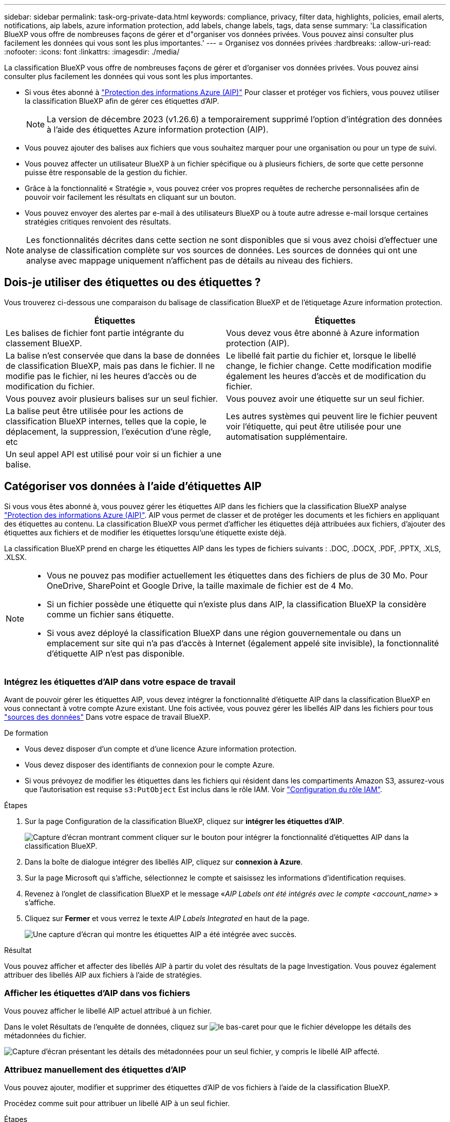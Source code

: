 ---
sidebar: sidebar 
permalink: task-org-private-data.html 
keywords: compliance, privacy, filter data, highlights, policies, email alerts, notifications, aip labels, azure information protection, add labels, change labels, tags, data sense 
summary: 'La classification BlueXP vous offre de nombreuses façons de gérer et d"organiser vos données privées. Vous pouvez ainsi consulter plus facilement les données qui vous sont les plus importantes.' 
---
= Organisez vos données privées
:hardbreaks:
:allow-uri-read: 
:nofooter: 
:icons: font
:linkattrs: 
:imagesdir: ./media/


[role="lead"]
La classification BlueXP vous offre de nombreuses façons de gérer et d'organiser vos données privées. Vous pouvez ainsi consulter plus facilement les données qui vous sont les plus importantes.

* Si vous êtes abonné à https://azure.microsoft.com/en-us/services/information-protection/["Protection des informations Azure (AIP)"^] Pour classer et protéger vos fichiers, vous pouvez utiliser la classification BlueXP afin de gérer ces étiquettes d'AIP.
+

NOTE: La version de décembre 2023 (v1.26.6) a temporairement supprimé l'option d'intégration des données à l'aide des étiquettes Azure information protection (AIP).

* Vous pouvez ajouter des balises aux fichiers que vous souhaitez marquer pour une organisation ou pour un type de suivi.
* Vous pouvez affecter un utilisateur BlueXP à un fichier spécifique ou à plusieurs fichiers, de sorte que cette personne puisse être responsable de la gestion du fichier.
* Grâce à la fonctionnalité « Stratégie », vous pouvez créer vos propres requêtes de recherche personnalisées afin de pouvoir voir facilement les résultats en cliquant sur un bouton.
* Vous pouvez envoyer des alertes par e-mail à des utilisateurs BlueXP ou à toute autre adresse e-mail lorsque certaines stratégies critiques renvoient des résultats.



NOTE: Les fonctionnalités décrites dans cette section ne sont disponibles que si vous avez choisi d'effectuer une analyse de classification complète sur vos sources de données. Les sources de données qui ont une analyse avec mappage uniquement n'affichent pas de détails au niveau des fichiers.



== Dois-je utiliser des étiquettes ou des étiquettes ?

Vous trouverez ci-dessous une comparaison du balisage de classification BlueXP et de l'étiquetage Azure information protection.

[cols="50,50"]
|===
| Étiquettes | Étiquettes 


| Les balises de fichier font partie intégrante du classement BlueXP. | Vous devez vous être abonné à Azure information protection (AIP). 


| La balise n'est conservée que dans la base de données de classification BlueXP, mais pas dans le fichier. Il ne modifie pas le fichier, ni les heures d'accès ou de modification du fichier. | Le libellé fait partie du fichier et, lorsque le libellé change, le fichier change. Cette modification modifie également les heures d'accès et de modification du fichier. 


| Vous pouvez avoir plusieurs balises sur un seul fichier. | Vous pouvez avoir une étiquette sur un seul fichier. 


| La balise peut être utilisée pour les actions de classification BlueXP internes, telles que la copie, le déplacement, la suppression, l'exécution d'une règle, etc | Les autres systèmes qui peuvent lire le fichier peuvent voir l'étiquette, qui peut être utilisée pour une automatisation supplémentaire. 


| Un seul appel API est utilisé pour voir si un fichier a une balise. |  
|===


== Catégoriser vos données à l'aide d'étiquettes AIP

Si vous vous êtes abonné à, vous pouvez gérer les étiquettes AIP dans les fichiers que la classification BlueXP analyse https://azure.microsoft.com/en-us/services/information-protection/["Protection des informations Azure (AIP)"^]. AIP vous permet de classer et de protéger les documents et les fichiers en appliquant des étiquettes au contenu. La classification BlueXP vous permet d'afficher les étiquettes déjà attribuées aux fichiers, d'ajouter des étiquettes aux fichiers et de modifier les étiquettes lorsqu'une étiquette existe déjà.

La classification BlueXP prend en charge les étiquettes AIP dans les types de fichiers suivants : .DOC, .DOCX, .PDF, .PPTX, .XLS, .XLSX.

[NOTE]
====
* Vous ne pouvez pas modifier actuellement les étiquettes dans des fichiers de plus de 30 Mo. Pour OneDrive, SharePoint et Google Drive, la taille maximale de fichier est de 4 Mo.
* Si un fichier possède une étiquette qui n'existe plus dans AIP, la classification BlueXP la considère comme un fichier sans étiquette.
* Si vous avez déployé la classification BlueXP dans une région gouvernementale ou dans un emplacement sur site qui n'a pas d'accès à Internet (également appelé site invisible), la fonctionnalité d'étiquette AIP n'est pas disponible.


====


=== Intégrez les étiquettes d'AIP dans votre espace de travail

Avant de pouvoir gérer les étiquettes AIP, vous devez intégrer la fonctionnalité d'étiquette AIP dans la classification BlueXP en vous connectant à votre compte Azure existant. Une fois activée, vous pouvez gérer les libellés AIP dans les fichiers pour tous link:concept-cloud-compliance.html#supported-data-sources["sources des données"^] Dans votre espace de travail BlueXP.

.De formation
* Vous devez disposer d'un compte et d'une licence Azure information protection.
* Vous devez disposer des identifiants de connexion pour le compte Azure.
* Si vous prévoyez de modifier les étiquettes dans les fichiers qui résident dans les compartiments Amazon S3, assurez-vous que l'autorisation est requise `s3:PutObject` Est inclus dans le rôle IAM. Voir link:task-scanning-s3.html#reviewing-s3-prerequisites["Configuration du rôle IAM"^].


.Étapes
. Sur la page Configuration de la classification BlueXP, cliquez sur *intégrer les étiquettes d'AIP*.
+
image:screenshot_compliance_integrate_aip_labels.png["Capture d'écran montrant comment cliquer sur le bouton pour intégrer la fonctionnalité d'étiquettes AIP dans la classification BlueXP."]

. Dans la boîte de dialogue intégrer des libellés AIP, cliquez sur *connexion à Azure*.
. Sur la page Microsoft qui s'affiche, sélectionnez le compte et saisissez les informations d'identification requises.
. Revenez à l'onglet de classification BlueXP et le message «_AIP Labels ont été intégrés avec le compte <account_name>_ » s'affiche.
. Cliquez sur *Fermer* et vous verrez le texte _AIP Labels Integrated_ en haut de la page.
+
image:screenshot_compliance_aip_labels_int.png["Une capture d'écran qui montre les étiquettes AIP a été intégrée avec succès."]



.Résultat
Vous pouvez afficher et affecter des libellés AIP à partir du volet des résultats de la page Investigation. Vous pouvez également attribuer des libellés AIP aux fichiers à l'aide de stratégies.



=== Afficher les étiquettes d'AIP dans vos fichiers

Vous pouvez afficher le libellé AIP actuel attribué à un fichier.

Dans le volet Résultats de l'enquête de données, cliquez sur image:button_down_caret.png["le bas-caret"] pour que le fichier développe les détails des métadonnées du fichier.

image:screenshot_compliance_show_label.png["Capture d'écran présentant les détails des métadonnées pour un seul fichier, y compris le libellé AIP affecté."]



=== Attribuez manuellement des étiquettes d'AIP

Vous pouvez ajouter, modifier et supprimer des étiquettes d'AIP de vos fichiers à l'aide de la classification BlueXP.

Procédez comme suit pour attribuer un libellé AIP à un seul fichier.

.Étapes
. Dans le volet Résultats de l'enquête de données, cliquez sur image:button_down_caret.png["le bas-caret"] pour que le fichier développe les détails des métadonnées du fichier.
+
image:screenshot_compliance_add_label_manually.png["Capture d'écran affichant les détails des métadonnées d'un fichier dans la page Data Investigation."]

. Cliquez sur *attribuer un libellé à ce fichier*, puis sélectionnez le libellé.
+
Le libellé apparaît dans les métadonnées du fichier.



Procédez comme suit pour attribuer une étiquette d'AIP à plusieurs fichiers. Notez que vous pouvez attribuer une étiquette AIP à un maximum de 20 fichiers à la fois (une page dans l'interface utilisateur).

.Étapes
. Dans le volet Résultats de l'enquête de données, sélectionnez le ou les fichiers que vous souhaitez étiqueter.
+
image:screenshot_compliance_tag_multi_files.png["Capture d'écran indiquant comment sélectionner les fichiers à étiqueter et le bouton libellé de la page recherche de données."]

+
** Pour sélectionner des fichiers individuels, cochez la case de chaque fichier (image:button_backup_1_volume.png[""]).
** Pour sélectionner tous les fichiers de la page en cours, cochez la case dans la ligne de titre (image:button_select_all_files.png[""]).


. Dans la barre de boutons, cliquez sur *Label* et sélectionnez le libellé AIP :
+
image:screenshot_compliance_select_aip_label_multi.png["Capture d'écran indiquant comment affecter une étiquette AIP à plusieurs fichiers dans la page Data Investigation."]

+
L'étiquette AIP est ajoutée aux métadonnées pour tous les fichiers sélectionnés.





=== Supprimez l'intégration AIP

Si vous ne souhaitez plus pouvoir gérer les étiquettes AIP dans les fichiers, vous pouvez supprimer le compte AIP de l'interface de classification BlueXP.

Notez qu'aucune modification n'est apportée aux étiquettes que vous avez ajoutées à l'aide de la classification BlueXP. Les étiquettes qui existent dans les fichiers resteront telles qu'elles existent actuellement.

.Étapes
. Dans la page _Configuration_, cliquez sur *libellés AIP intégrés > Supprimer intégration*.
+
image:screenshot_compliance_un_integrate_aip_labels.png["Copie d'écran montrant comment supprimer les intégrations d'AIP avec la classification BlueXP."]

. Cliquez sur *Supprimer l'intégration* dans la boîte de dialogue de confirmation.




== Appliquez des balises pour gérer vos fichiers numérisés

Vous pouvez ajouter une balise aux fichiers que vous souhaitez marquer pour un type de suivi. Par exemple, vous avez peut-être trouvé des fichiers en double et vous voulez en supprimer un, mais vous devez vérifier lequel supprimer. Vous pouvez ajouter une balise « vérifier pour supprimer » au fichier afin que vous sachiez que ce fichier nécessite une recherche et un certain type d'action future.

La classification BlueXP vous permet d'afficher les balises attribuées aux fichiers, d'ajouter ou de supprimer des balises des fichiers, et de modifier le nom ou de supprimer une balise existante.

Notez que la balise n'est pas ajoutée au fichier de la même manière que les étiquettes AIP font partie des métadonnées du fichier. La balise est visible par les utilisateurs BlueXP via la classification BlueXP. Vous pouvez ainsi voir si un fichier doit être supprimé ou vérifié pour un certain type de suivi.


TIP: Les balises attribuées aux fichiers de la classification BlueXP ne sont pas liées aux balises que vous pouvez ajouter à des ressources, telles que des volumes ou des instances de machines virtuelles. Les balises de classification BlueXP sont appliquées au niveau des fichiers.



=== Afficher les fichiers auxquels certaines balises sont appliquées

Vous pouvez afficher tous les fichiers auxquels des étiquettes spécifiques sont attribuées.

. Cliquez sur l'onglet *Investigation* de la classification BlueXP.
. Dans la page recherche de données, cliquez sur *balises* dans le volet filtres, puis sélectionnez les balises requises.
+
image:screenshot_compliance_filter_status.png["Capture d'écran indiquant comment sélectionner des balises dans le volet filtres."]

+
Le volet Résultats de l'enquête affiche tous les fichiers auxquels ces balises sont affectées.





=== Attribuez des balises aux fichiers

Vous pouvez ajouter des balises à un seul fichier ou à un groupe de fichiers.

Pour ajouter une balise à un seul fichier :

.Étapes
. Dans le volet Résultats de l'enquête de données, cliquez sur image:button_down_caret.png["le bas-caret"] pour que le fichier développe les détails des métadonnées du fichier.
. Cliquez sur le champ *Tags* pour afficher les balises actuellement affectées.
. Ajoutez la ou les balises :
+
** Pour affecter une balise existante, cliquez dans le champ *Nouvelle balise...* et commencez à taper le nom de la balise. Lorsque la balise que vous cherchez s'affiche, sélectionnez-la et appuyez sur *entrée*.
** Pour créer une nouvelle balise et l'affecter au fichier, cliquez dans le champ *Nouvelle balise...*, saisissez le nom de la nouvelle balise et appuyez sur *entrée*.
+
image:screenshot_compliance_add_status_manually.png["Capture d'écran indiquant comment affecter une balise à un fichier dans la page recherche de données."]

+
La balise s'affiche dans les métadonnées de fichier.





Pour ajouter une balise à plusieurs fichiers :

.Étapes
. Dans le volet Résultats de l'enquête de données, sélectionnez le ou les fichiers que vous souhaitez marquer.
+
image:screenshot_compliance_tag_multi_files.png["Capture d'écran indiquant comment sélectionner les fichiers à étiqueter et le bouton Etiquettes dans la page recherche de données."]

+
** Pour sélectionner des fichiers individuels, cochez la case de chaque fichier (image:button_backup_1_volume.png[""]).
** Pour sélectionner tous les fichiers de la page en cours, cochez la case dans la ligne de titre (image:button_select_all_files.png[""]).
** Pour sélectionner tous les fichiers sur toutes les pages, cochez la case dans la ligne de titre (image:button_select_all_files.png[""]), puis dans le message contextuel image:screenshot_select_all_items.png[""], Cliquez sur *Sélectionner tous les éléments de la liste (xxx items)*.
+
Vous pouvez appliquer des balises à un maximum de 100,000 fichiers à la fois.



. Dans la barre de boutons, cliquez sur *Tags* et les balises actuellement affectées sont affichées.
. Ajoutez la ou les balises :
+
** Pour affecter une balise existante, cliquez dans le champ *Nouvelle balise...* et commencez à taper le nom de la balise. Lorsque la balise que vous cherchez s'affiche, sélectionnez-la et appuyez sur *entrée*.
** Pour créer une nouvelle balise et l'affecter au fichier, cliquez dans le champ *Nouvelle balise...*, saisissez le nom de la nouvelle balise et appuyez sur *entrée*.
+
image:screenshot_compliance_select_tags_multi.png["Capture d'écran indiquant comment affecter une balise à plusieurs fichiers dans la page recherche de données."]



. Approuver l'ajout des balises dans la boîte de dialogue de confirmation et les balises sont ajoutées aux métadonnées pour tous les fichiers sélectionnés.




=== Supprimez les balises des fichiers

Vous pouvez supprimer une balise si vous n'avez plus besoin de l'utiliser.

Il vous suffit de cliquer sur *x* pour obtenir une balise existante.

image:button_delete_datasense_file_tag.png["Capture d'écran de l'emplacement du bouton de suppression de balise."]

Si vous avez sélectionné plusieurs fichiers, la balise est supprimée de tous les fichiers.



== Affecter des utilisateurs à la gestion de certains fichiers

Vous pouvez affecter un utilisateur BlueXP à un fichier spécifique ou à plusieurs fichiers, de sorte que personne puisse être responsable des actions de suivi qui doivent être effectuées sur le fichier. Cette fonctionnalité est souvent utilisée avec la fonction pour ajouter des balises d'état personnalisées à un fichier.

Par exemple, vous pouvez avoir un fichier contenant certaines données personnelles qui autorise un trop grand nombre d'utilisateurs à accéder en lecture et en écriture (autorisations ouvertes). Vous pouvez donc attribuer l'étiquette d'état « Modifier les autorisations » et attribuer ce fichier à l'utilisateur « Joan Smith » afin qu'il puisse décider comment résoudre le problème. Lorsqu'ils ont résolu le problème, ils peuvent changer l'étiquette d'état en « terminé ».

Notez que le nom d'utilisateur n'est pas ajouté au fichier dans le cadre des métadonnées de fichier. Il est vu juste par les utilisateurs BlueXP lors de l'utilisation de la classification BlueXP.

Un nouveau filtre dans la page Investigation vous permet d'afficher facilement tous les fichiers qui ont la même personne dans le champ « assigné à ».

Procédez comme suit pour attribuer un utilisateur à un seul fichier.

.Étapes
. Dans le volet Résultats de l'enquête de données, cliquez sur image:button_down_caret.png["le bas-caret"] pour que le fichier développe les détails des métadonnées du fichier.
. Cliquez sur le champ *affecté à* et sélectionnez le nom d'utilisateur.
+
image:screenshot_compliance_add_user_manually.png["Capture d'écran indiquant comment affecter un utilisateur à un fichier dans la page Data Investigation."]

+
Le nom d'utilisateur apparaît dans les métadonnées de fichier.



Procédez comme suit pour attribuer un utilisateur à plusieurs fichiers. Notez que vous pouvez affecter un utilisateur à un maximum de 20 fichiers à la fois (une page dans l'interface utilisateur).

.Étapes
. Dans le volet Résultats de l'enquête de données, sélectionnez le ou les fichiers que vous souhaitez attribuer à un utilisateur.
+
image:screenshot_compliance_tag_multi_files.png["Capture d'écran indiquant comment sélectionner les fichiers à affecter à un utilisateur, et le bouton affecter à, dans la page recherche de données."]

+
** Pour sélectionner des fichiers individuels, cochez la case de chaque fichier (image:button_backup_1_volume.png[""]).
** Pour sélectionner tous les fichiers de la page en cours, cochez la case dans la ligne de titre (image:button_select_all_files.png[""]).


. Dans la barre de boutons, cliquez sur *affecter à* et sélectionnez le nom d'utilisateur :
+
image:screenshot_compliance_select_user_multi.png["Capture d'écran indiquant comment affecter un utilisateur à plusieurs fichiers dans la page recherche de données."]

+
L'utilisateur est ajouté aux métadonnées pour tous les fichiers sélectionnés.



